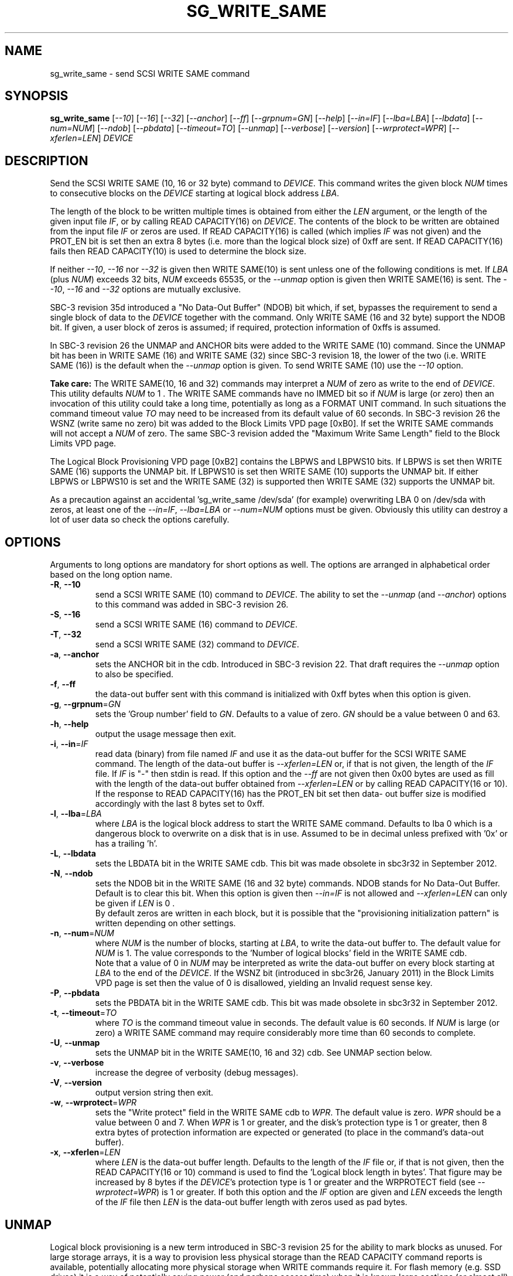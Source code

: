 .TH SG_WRITE_SAME "8" "June 2020" "sg3_utils\-1.45" SG3_UTILS
.SH NAME
sg_write_same \- send SCSI WRITE SAME command
.SH SYNOPSIS
.B sg_write_same
[\fI\-\-10\fR] [\fI\-\-16\fR] [\fI\-\-32\fR] [\fI\-\-anchor\fR]
[\fI\-\-ff\fR] [\fI\-\-grpnum=GN\fR] [\fI\-\-help\fR] [\fI\-\-in=IF\fR]
[\fI\-\-lba=LBA\fR] [\fI\-\-lbdata\fR] [\fI\-\-num=NUM\fR]
[\fI\-\-ndob\fR] [\fI\-\-pbdata\fR] [\fI\-\-timeout=TO\fR]
[\fI\-\-unmap\fR] [\fI\-\-verbose\fR] [\fI\-\-version\fR]
[\fI\-\-wrprotect=WPR\fR] [\fI\-\-xferlen=LEN\fR]
\fIDEVICE\fR
.SH DESCRIPTION
.\" Add any additional description here
Send the SCSI WRITE SAME (10, 16 or 32 byte) command to \fIDEVICE\fR. This
command writes the given block \fINUM\fR times to consecutive blocks on
the \fIDEVICE\fR starting at logical block address \fILBA\fR.
.PP
The length of the block to be written multiple times is obtained from either
the \fILEN\fR argument, or the length of the given input file \fIIF\fR,
or by calling READ CAPACITY(16) on \fIDEVICE\fR. The contents of the
block to be written are obtained from the input file \fIIF\fR or
zeros are used. If READ CAPACITY(16) is called (which implies \fIIF\fR
was not given) and the PROT_EN bit is set then an extra 8 bytes (i.e.
more than the logical block size) of 0xff are sent. If READ CAPACITY(16)
fails then READ CAPACITY(10) is used to determine the block size.
.PP
If neither \fI\-\-10\fR, \fI\-\-16\fR nor \fI\-\-32\fR is given then
WRITE SAME(10) is sent unless one of the following conditions is met.
If \fILBA\fR (plus \fINUM\fR) exceeds 32 bits, \fINUM\fR exceeds 65535,
or the \fI\-\-unmap\fR option is given then WRITE SAME(16) is sent.
The \fI\-\-10\fR, \fI\-\-16\fR and \fI\-\-32\fR options are mutually
exclusive.
.PP
SBC\-3 revision 35d introduced a "No Data\-Out Buffer" (NDOB) bit which, if
set, bypasses the requirement to send a single block of data to the
\fIDEVICE\fR together with the command. Only WRITE SAME (16 and 32 byte)
support the NDOB bit. If given, a user block of zeros is assumed; if
required, protection information of 0xffs is assumed.
.PP
In SBC\-3 revision 26 the UNMAP and ANCHOR bits were added to the
WRITE SAME (10) command. Since the UNMAP bit has been in WRITE SAME (16)
and WRITE SAME (32) since SBC\-3 revision 18, the lower of the two (i.e.
WRITE SAME (16)) is the default when the \fI\-\-unmap\fR option is given.
To send WRITE SAME (10) use the \fI\-\-10\fR option.
.PP
.B Take care:
The WRITE SAME(10, 16 and 32) commands may interpret a \fINUM\fR of zero as
write to the end of \fIDEVICE\fR. This utility defaults \fINUM\fR to 1 .
The WRITE SAME commands have no IMMED bit so if \fINUM\fR is large (or
zero) then an invocation of this utility could take a long time, potentially
as long as a FORMAT UNIT command. In such situations the command timeout
value \fITO\fR may need to be increased from its default value of 60
seconds. In SBC\-3 revision 26 the WSNZ (write same no zero) bit was added
to the Block Limits VPD page [0xB0]. If set the WRITE SAME commands will not
accept a \fINUM\fR of zero. The same SBC\-3 revision added the "Maximum
Write Same Length" field to the Block Limits VPD page.
.PP
The Logical Block Provisioning VPD page [0xB2] contains the LBPWS and
LBPWS10 bits. If LBPWS is set then WRITE SAME (16) supports the UNMAP bit.
If LBPWS10 is set then WRITE SAME (10) supports the UNMAP bit. If either
LBPWS or LBPWS10 is set and the WRITE SAME (32) is supported then WRITE
SAME (32) supports the UNMAP bit.
.PP
As a precaution against an accidental 'sg_write_same /dev/sda' (for example)
overwriting LBA 0 on /dev/sda with zeros, at least one of the
\fI\-\-in=IF\fR, \fI\-\-lba=LBA\fR or \fI\-\-num=NUM\fR options must be
given. Obviously this utility can destroy a lot of user data so check the
options carefully.
.SH OPTIONS
Arguments to long options are mandatory for short options as well.
The options are arranged in alphabetical order based on the long
option name.
.TP
\fB\-R\fR, \fB\-\-10\fR
send a SCSI WRITE SAME (10) command to \fIDEVICE\fR. The ability to
set the \fI\-\-unmap\fR (and \fI\-\-anchor\fR) options to this command
was added in SBC\-3 revision 26.
.TP
\fB\-S\fR, \fB\-\-16\fR
send a SCSI WRITE SAME (16) command to \fIDEVICE\fR.
.TP
\fB\-T\fR, \fB\-\-32\fR
send a SCSI WRITE SAME (32) command to \fIDEVICE\fR.
.TP
\fB\-a\fR, \fB\-\-anchor\fR
sets the ANCHOR bit in the cdb. Introduced in SBC\-3 revision 22.
That draft requires the \fI\-\-unmap\fR option to also be specified.
.TP
\fB\-f\fR, \fB\-\-ff\fR
the data\-out buffer sent with this command is initialized with 0xff bytes
when this option is given.
.TP
\fB\-g\fR, \fB\-\-grpnum\fR=\fIGN\fR
sets the 'Group number' field to \fIGN\fR. Defaults to a value of zero.
\fIGN\fR should be a value between 0 and 63.
.TP
\fB\-h\fR, \fB\-\-help\fR
output the usage message then exit.
.TP
\fB\-i\fR, \fB\-\-in\fR=\fIIF\fR
read data (binary) from file named \fIIF\fR and use it as the data\-out
buffer for the SCSI WRITE SAME command. The length of the data\-out buffer
is \fI\-\-xferlen=LEN\fR or, if that is not given, the length of the \fIIF\fR
file. If \fIIF\fR is "\-" then stdin is read. If this option and the
\fI\-\-ff\fR are not given then 0x00 bytes are used as fill with the length
of the data\-out buffer obtained from \fI\-\-xferlen=LEN\fR or by calling
READ CAPACITY(16 or 10).  If the response to READ CAPACITY(16) has the
PROT_EN bit set then data\- out buffer size is modified accordingly with
the last 8 bytes set to 0xff.
.TP
\fB\-l\fR, \fB\-\-lba\fR=\fILBA\fR
where \fILBA\fR is the logical block address to start the WRITE SAME command.
Defaults to lba 0 which is a dangerous block to overwrite on a disk that is
in use. Assumed to be in decimal unless prefixed with '0x' or has a
trailing 'h'.
.TP
\fB\-L\fR, \fB\-\-lbdata\fR
sets the LBDATA bit in the WRITE SAME cdb. This bit was made obsolete in
sbc3r32 in September 2012.
.TP
\fB\-N\fR, \fB\-\-ndob\fR
sets the NDOB bit in the WRITE SAME (16 and 32 byte) commands. NDOB stands
for No Data\-Out Buffer. Default is to clear this bit. When this option
is given then \fI\-\-in=IF\fR is not allowed and \fI\-\-xferlen=LEN\fR can
only be given if \fILEN\fR is 0 .
.br
By default zeros are written in each block, but it is possible that
the "provisioning initialization pattern" is written depending on other
settings.
.TP
\fB\-n\fR, \fB\-\-num\fR=\fINUM\fR
where \fINUM\fR is the number of blocks, starting at \fILBA\fR, to write the
data\-out buffer to. The default value for \fINUM\fR is 1. The value
corresponds to the 'Number of logical blocks' field in the WRITE SAME cdb.
.br
Note that a value of 0 in \fINUM\fR may be interpreted as write the data\-out
buffer on every block starting at \fILBA\fR to the end of the \fIDEVICE\fR.
If the WSNZ bit (introduced in sbc3r26, January 2011) in the Block Limits VPD
page is set then the value of 0 is disallowed, yielding an Invalid request
sense key.
.TP
\fB\-P\fR, \fB\-\-pbdata\fR
sets the PBDATA bit in the WRITE SAME cdb. This bit was made obsolete in
sbc3r32 in September 2012.
.TP
\fB\-t\fR, \fB\-\-timeout\fR=\fITO\fR
where \fITO\fR is the command timeout value in seconds. The default value is
60 seconds. If \fINUM\fR is large (or zero) a WRITE SAME command may require
considerably more time than 60 seconds to complete.
.TP
\fB\-U\fR, \fB\-\-unmap\fR
sets the UNMAP bit in the WRITE SAME(10, 16 and 32) cdb. See UNMAP section
below.
.TP
\fB\-v\fR, \fB\-\-verbose\fR
increase the degree of verbosity (debug messages).
.TP
\fB\-V\fR, \fB\-\-version\fR
output version string then exit.
.TP
\fB\-w\fR, \fB\-\-wrprotect\fR=\fIWPR\fR
sets the "Write protect" field in the WRITE SAME cdb to \fIWPR\fR. The
default value is zero. \fIWPR\fR should be a value between 0 and 7.
When \fIWPR\fR is 1 or greater, and the disk's protection type is 1 or
greater, then 8 extra bytes of protection information are expected or
generated (to place in the command's data\-out buffer).
.TP
\fB\-x\fR, \fB\-\-xferlen\fR=\fILEN\fR
where \fILEN\fR is the data\-out buffer length. Defaults to the length of
the \fIIF\fR file or, if that is not given, then the READ CAPACITY(16 or 10)
command is used to find the 'Logical block length in bytes'. That figure
may be increased by 8 bytes if the \fIDEVICE\fR's protection type is 1 or
greater and the WRPROTECT field (see \fI\-\-wrprotect=WPR\fR) is 1 or
greater. If both this option and the \fIIF\fR option are given and
\fILEN\fR exceeds the length of the \fIIF\fR file then \fILEN\fR is the
data\-out buffer length with zeros used as pad bytes.
.SH UNMAP
Logical block provisioning is a new term introduced in SBC\-3 revision 25
for the ability to mark blocks as unused. For large storage arrays, it is a
way to provision less physical storage than the READ CAPACITY command reports
is available, potentially allocating more physical storage when WRITE
commands require it. For flash memory (e.g. SSD drives) it is a way of
potentially saving power (and perhaps access time) when it is known large
sections (or almost all) of the flash memory is not in use. SSDs need wear
levelling algorithms to have acceptable endurance and typically over
provision to simplify those algorithms; hence they typically contain more
physical flash storage than their logical size would dictate.
.PP
Support for logical block provisioning is indicated by the LBPME bit being
set in the READ CAPACITY(16) command response (see the sg_readcap utility).
That implies at least one of the UNMAP or WRITE SAME(16) commands is
implemented. If the UNMAP command is implemented then
the "Maximum unmap LBA count" and "Maximum unmap block descriptor count"
fields in the Block Limits VPD page should both be greater than zero. The
READ CAPACITY(16) command response also contains a LBPRZ bit which if set
means that if unmapped blocks are read then zeros will be returned for the
data (and if protection information is active, 0xff bytes are returned for
that). In SBC\-3 revision 27 the same LBPRZ bit was added to the Logical
Block Provisioning VPD page.
.PP
In SBC\-3 revision 25 the LBPU and ANC_SUP bits where added to the
Logical Block Provisioning VPD page. When LBPU is set it indicates that
the device supports the UNMAP command (see the sg_unmap utility). When the
ANC_SUP bit is set it indicates the device supports anchored LBAs.
.PP
When the UNMAP bit is set in the cdb then the data\-out buffer is also sent.
Additionally the data section of that data\-out buffer should be full of 0x0
bytes while the data protection block, 8 bytes at the end if present, should
be set to 0xff bytes. If these conditions are not met and the LBPRZ bit is
set then the UNMAP bit is ignored and the data\-out buffer is written to the
\fIDEVICE\fR as if the UNMAP bit was zero. In the absence of the
\fI\-\-in=IF\fR option, this utility will attempt build a data\-out buffer
that meets the requirements for the UNMAP bit in the cdb to be acted on by
the \fIDEVICE\fR.
.PP
Logical blocks may also be unmapped by the SCSI UNMAP and FORMAT UNIT
commands (see the sg_unmap and sg_format utilities).
.PP
The unmap capability in SCSI is closely related to the ATA DATA SET
MANAGEMENT command with the "Trim" bit set. That ATA trim capability does
not interact well with SATA command queueing known as NCQ. T13 have
introduced a new command called the SFQ DATA SET MANAGEMENT command also
with a the "Trim" bit to address that problem. The SCSI WRITE SAME with
the UNMAP bit set and the UNMAP commands do not have any problems with
SCSI queueing.
.SH NOTES
Various numeric arguments (e.g. \fILBA\fR) may include multiplicative
suffixes or be given in hexadecimal. See the "NUMERIC ARGUMENTS" section
in the sg3_utils(8) man page.
.PP
In Linux, prior to lk 3.17, the sg driver did not support cdb sizes greater
than 16 bytes. Hence a device node like /dev/sg1 which is associated with
the sg driver would fail with this utility if the \fI\-\-32\fR option was
given (or implied by other options). The bsg driver with device nodes like
/dev/bsg/6:0:0:1 does support cdb sizes greater than 16 bytes since its
introduction in lk 2.6.28 .
.SH EXIT STATUS
The exit status of sg_write_same is 0 when it is successful. Otherwise see
the sg3_utils(8) man page.
.SH EXAMPLES
BEWARE: all these examples will overwrite the data on one or more blocks,
potentially CLEARING the WHOLE DISK.
.PP
One simple usage is to write blocks of zero from (and including) a given LBA
for 63 blocks:
.PP
  sg_write_same \-\-lba=0x1234 \-\-num=63 /dev/sdc
.PP
Since \fI\-\-xferlen=LEN\fR has not been given, then this utility will
call the READ CAPACITY command on /dev/sdc to determine the number
of bytes in a logical block.  Let us assume that is 512 bytes. Since
\fI\-\-in=IF\fR is not given a block of zeros is assumed. So 63 blocks
of zeros (each block containing 512 bytes) will be written from (and
including) LBA 0x1234 . Note that only one block of zeros is passed
to the SCSI WRITE SAME command in the data\-out buffer (as required by
SBC\-3). Using the WRITE SAME SCSI command to write one or more blocks
blocks of zeros is equivalent to the NVMe command: Write Zeroes.
.br
Now we will write zero blocks to the WHOLE disk. [Note sanitize type
commands will also clear blocks and metdata that are not directly
visible]:
.PP
  sg_write_same \-\-lba=0x0 \-\-num=0 /dev/sdc
.PP
Yes, in this context \-\-num=0 means the rest of the disk. The above
invocation may give an error due to the WSNZ bit in the Block Limits VPD
page being set. To get around that try:
.PP
  sg_write_same \-\-lba=0x0 \-\-ndob /dev/sdc
.PP
this invocation, if supported, has the added benefit of not sending a data
out buffer of zeros. Notes that it is possible that the "provisioning
initialization pattern" is written to each block instead of zeros.
.PP
A similar example follows but in this case the blocks
are "unmapped" ("trimmed" in ATA speak) rather than zeroed:
.PP
  sg_write_same \-\-unmap \-L 0x1234 \-n 63 /dev/sdc
.PP
Note that if the LBPRZ bit in the READ CAPACITY(16) response is set (i.e.
LPPRZ is an acronym for logical block provisioning read zeros) then these
two examples do the same thing, at least seen from the point of view of
subsequent reads.
.PP
This utility can also be used to write protection information (PI) on disks
formatted with a protection type greater than zero. PI is 8 bytes of extra
data appended to the user data of a logical block: the first two bytes are a
CRC (the "guard"), the next two bytes are the "application tag" and the last
four bytes are the "reference tag". With protection types 1 and 2 if the
application tag is 0xffff then the guard should not be checked (against the
user data).
.PP
In this example we assume the logical block size (of the user data) is 512
bytes and the disk has been formatted with protection type 1. Since we are
going to modify LBA 2468 then we take a copy of it first:
.PP
  dd if=/dev/sdb skip=2468 bs=512 of=2468.bin count=1
.PP
The following command line sets the user data to zeros and the PI to 8
0xFF bytes on LBA 2468:
.PP
  sg_write_same \-\-lba=2468 /dev/sdb
.PP
Reading back that block should be successful because the application tag
is 0xffff which suppresses the guard (CRC) check (which would otherwise be
wrong):
.PP
  dd if=/dev/sdb skip=2468 bs=512 of=/dev/null count=1
.PP
Now an attempt is made to create a binary file with zeros in the user data,
0x0000 in the application tag and 0xff bytes in the other two PI fields. It
is awkward to create 0xff bytes in a file (in Unix) as the "tr" command
below shows:
.PP
  dd if=/dev/zero bs=1 count=512 of=ud.bin
.br
  tr "\\000" "\\377" < /dev/zero | dd bs=1 of=ff_s.bin count=8
.br
  cat ud.bin ff_s.bin > lb.bin
.br
  dd if=/dev/zero bs=1 count=2 seek=514 conv=notrunc of=lb.bin
.PP
The resulting file can be viewed with 'hexdump \-C lb.bin' and should
contain 520 bytes. Now that file can be written to LBA 2468 as follows:
.PP
  sg_write_same \-\-lba=2468 wrprotect=3 \-\-in=lb.bin /dev/sdb
.PP
Note the \fI\-\-wrprotect=3\fR rather than being set to 1, since we want
the WRITE SAME command to succeed even though the PI data now indicates
the user data is corrupted. When an attempt is made to read the LBA, an
error should occur:
.PP
  dd if=/dev/sdb skip=2468 bs=512 of=/dev/null count=1
.PP
dd errors are not very expressive, if dmesg is checked there should be
a line something like this: "[sdb]  Add. Sense: Logical block guard check
failed". The block can be corrected by doing a "sg_write_same \-\-lba=1234
/dev/sdb" again or restoring the original contents of that LBA:
.PP
  dd if=2468.bin bs=512 seek=2468 of=/dev/sdb conv=notrunc count=1
.PP
Hopefully the dd command would never try to truncate the output file when
it is a block device.
.SH AUTHORS
Written by Douglas Gilbert.
.SH "REPORTING BUGS"
Report bugs to <dgilbert at interlog dot com>.
.SH COPYRIGHT
Copyright \(co 2009\-2020 Douglas Gilbert
.br
This software is distributed under a FreeBSD license. There is NO
warranty; not even for MERCHANTABILITY or FITNESS FOR A PARTICULAR PURPOSE.
.SH "SEE ALSO"
.B sg_format,sg_get_lba_status,sg_readcap,sg_vpd,sg_unmap,
.B sg_write_x(sg3_utils)
